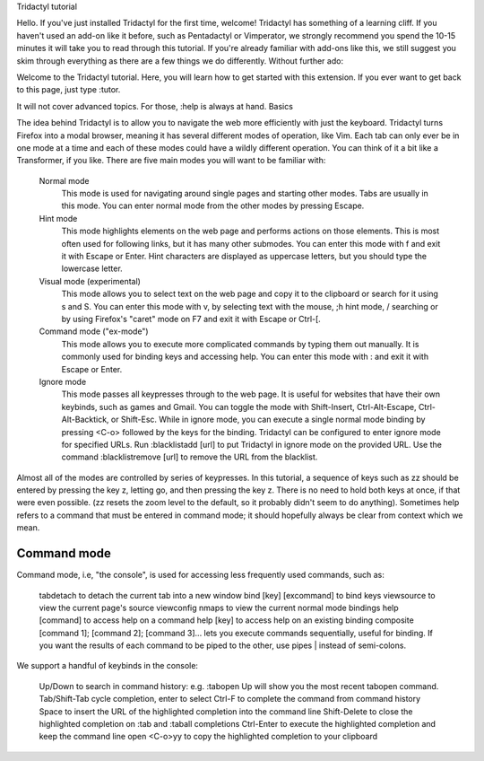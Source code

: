 
Tridactyl tutorial

Hello. If you've just installed Tridactyl for the first time, welcome! Tridactyl has something of a learning cliff. If you haven't used an add-on like it before, such as Pentadactyl or Vimperator, we strongly recommend you spend the 10-15 minutes it will take you to read through this tutorial. If you're already familiar with add-ons like this, we still suggest you skim through everything as there are a few things we do differently. Without further ado:

Welcome to the Tridactyl tutorial. Here, you will learn how to get started with this extension. If you ever want to get back to this page, just type :tutor.

It will not cover advanced topics. For those, :help is always at hand.
Basics

The idea behind Tridactyl is to allow you to navigate the web more efficiently with just the keyboard. Tridactyl turns Firefox into a modal browser, meaning it has several different modes of operation, like Vim. Each tab can only ever be in one mode at a time and each of these modes could have a wildly different operation. You can think of it a bit like a Transformer, if you like. There are five main modes you will want to be familiar with:

    Normal mode
        This mode is used for navigating around single pages and starting other modes.
        Tabs are usually in this mode. You can enter normal mode from the other modes by pressing Escape.
    Hint mode
        This mode highlights elements on the web page and performs actions on those elements.
        This is most often used for following links, but it has many other submodes.
        You can enter this mode with f and exit it with Escape or Enter.
        Hint characters are displayed as uppercase letters, but you should type the lowercase letter.
    Visual mode (experimental)
        This mode allows you to select text on the web page and copy it to the clipboard or search for it using s and S.
        You can enter this mode with v, by selecting text with the mouse, ;h hint mode, / searching or by using Firefox's "caret" mode on F7 and exit it with Escape or Ctrl-[.
    Command mode ("ex-mode")
        This mode allows you to execute more complicated commands by typing them out manually.
        It is commonly used for binding keys and accessing help.
        You can enter this mode with : and exit it with Escape or Enter.
    Ignore mode
        This mode passes all keypresses through to the web page. It is useful for websites that have their own keybinds, such as games and Gmail.
        You can toggle the mode with Shift-Insert, Ctrl-Alt-Escape, Ctrl-Alt-Backtick, or Shift-Esc.
        While in ignore mode, you can execute a single normal mode binding by pressing <C-o> followed by the keys for the binding.
        Tridactyl can be configured to enter ignore mode for specified URLs. Run :blacklistadd [url] to put Tridactyl in ignore mode on the provided URL. Use the command :blacklistremove [url] to remove the URL from the blacklist.

Almost all of the modes are controlled by series of keypresses. In this tutorial, a sequence of keys such as zz should be entered by pressing the key z, letting go, and then pressing the key z. There is no need to hold both keys at once, if that were even possible. (zz resets the zoom level to the default, so it probably didn't seem to do anything). Sometimes help refers to a command that must be entered in command mode; it should hopefully always be clear from context which we mean.


Command mode
============

Command mode, i.e, "the console", is used for accessing less frequently used commands, such as:

    tabdetach to detach the current tab into a new window
    bind [key] [excommand] to bind keys
    viewsource to view the current page's source
    viewconfig nmaps to view the current normal mode bindings
    help [command] to access help on a command
    help [key] to access help on an existing binding
    composite [command 1]; [command 2]; [command 3]... lets you execute commands sequentially, useful for binding. If you want the results of each command to be piped to the other, use pipes | instead of semi-colons.

We support a handful of keybinds in the console:

    Up/Down to search in command history: e.g. :tabopen Up will show you the most recent tabopen command.
    Tab/Shift-Tab cycle completion, enter to select
    Ctrl-F to complete the command from command history
    Space to insert the URL of the highlighted completion into the command line
    Shift-Delete to close the highlighted completion on :tab and :taball completions
    Ctrl-Enter to execute the highlighted completion and keep the command line open
    <C-o>yy to copy the highlighted completion to your clipboard

